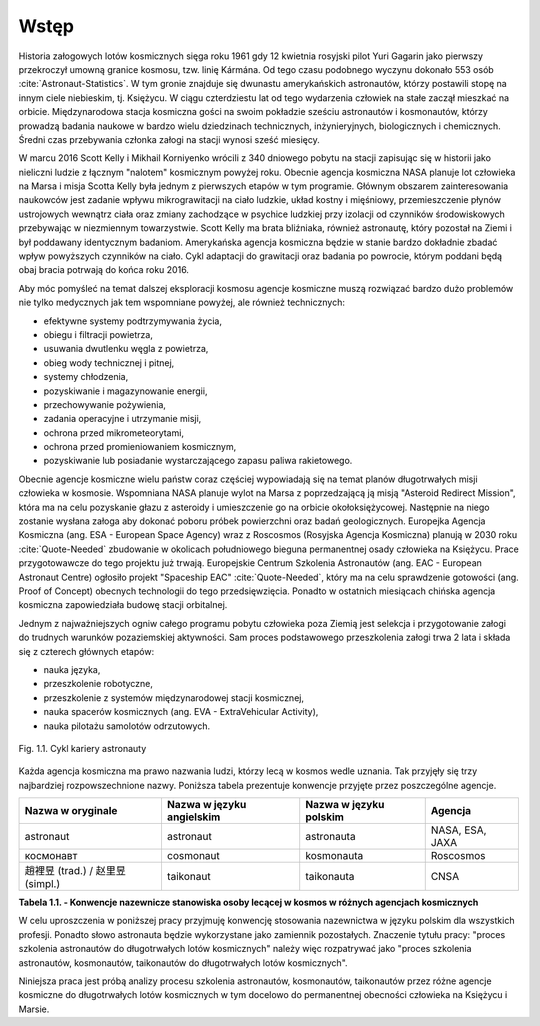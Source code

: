 *****
Wstęp
*****

.. todo:: http://www.esa.int/Our_Activities/Human_Spaceflight/European_Astronaut_Selection/European_astronaut_charter
.. todo:: Strona 136 :cite:`Ciezar-Niewazkosci-opowiesc-pilota-kosmonauty` dolny fragment to wstęp do pracy

Historia załogowych lotów kosmicznych sięga roku 1961 gdy 12 kwietnia rosyjski pilot Yuri Gagarin jako pierwszy przekroczył umowną granice kosmosu, tzw. linię Kármána. Od tego czasu podobnego wyczynu dokonało 553 osób :cite:`Astronaut-Statistics`. W tym gronie znajduje się dwunastu amerykańskich astronautów, którzy postawili stopę na innym ciele niebieskim, tj. Księżycu. W ciągu czterdziestu lat od tego wydarzenia człowiek na stałe zaczął mieszkać na orbicie. Międzynarodowa stacja kosmiczna gości na swoim pokładzie sześciu astronautów i kosmonautów, którzy prowadzą badania naukowe w bardzo wielu dziedzinach technicznych, inżynieryjnych, biologicznych i chemicznych. Średni czas przebywania członka załogi na stacji wynosi sześć miesięcy.

W marcu 2016 Scott Kelly i Mikhail Korniyenko wrócili z 340 dniowego pobytu na stacji zapisując się w historii jako nieliczni ludzie z łącznym "nalotem" kosmicznym powyżej roku. Obecnie agencja kosmiczna NASA planuje lot człowieka na Marsa i misja Scotta Kelly była jednym z pierwszych etapów w tym programie. Głównym obszarem zainteresowania naukowców jest zadanie wpływu mikrograwitacji na ciało ludzkie, układ kostny i mięśniowy, przemieszczenie płynów ustrojowych wewnątrz ciała oraz zmiany zachodzące w psychice ludzkiej przy izolacji od czynników środowiskowych przebywając w niezmiennym towarzystwie. Scott Kelly ma brata bliźniaka, również astronautę, który pozostał na Ziemi i był poddawany identycznym badaniom. Amerykańska agencja kosmiczna będzie w stanie bardzo dokładnie zbadać wpływ powyższych czynników na ciało. Cykl adaptacji do grawitacji oraz badania po powrocie, którym poddani będą obaj bracia potrwają do końca roku 2016.

Aby móc pomyśleć na temat dalszej eksploracji kosmosu agencje kosmiczne muszą rozwiązać bardzo dużo problemów nie tylko medycznych jak tem wspomniane powyżej, ale również technicznych:

- efektywne systemy podtrzymywania życia,
- obiegu i filtracji powietrza,
- usuwania dwutlenku węgla z powietrza,
- obieg wody technicznej i pitnej,
- systemy chłodzenia,
- pozyskiwanie i magazynowanie energii,
- przechowywanie pożywienia,
- zadania operacyjne i utrzymanie misji,
- ochrona przed mikrometeorytami,
- ochrona przed promieniowaniem kosmicznym,
- pozyskiwanie lub posiadanie wystarczającego zapasu paliwa rakietowego.

Obecnie agencje kosmiczne wielu państw coraz częściej wypowiadają się na temat planów długotrwałych misji człowieka w kosmosie. Wspomniana NASA planuje wylot na Marsa z poprzedzającą ją misją "Asteroid Redirect Mission", która ma na celu pozyskanie głazu z asteroidy i umieszczenie go na orbicie okołoksiężycowej. Następnie na niego zostanie wysłana załoga aby dokonać poboru próbek powierzchni oraz badań geologicznych. Europejka Agencja Kosmiczna (ang. ESA - European Space Agency) wraz z Roscosmos (Rosyjska Agencja Kosmiczna) planują w 2030 roku :cite:`Quote-Needed` zbudowanie w okolicach południowego bieguna permanentnej osady człowieka na Księżycu. Prace przygotowawcze do tego projektu już trwają. Europejskie Centrum Szkolenia Astronautów (ang. EAC - European Astronaut Centre) ogłosiło projekt "Spaceship EAC" :cite:`Quote-Needed`, który ma na celu sprawdzenie gotowości (ang. Proof of Concept) obecnych technologii do tego przedsięwzięcia. Ponadto w ostatnich miesiącach chińska agencja kosmiczna zapowiedziała budowę stacji orbitalnej.

Jednym z najważniejszych ogniw całego programu pobytu człowieka poza Ziemią jest selekcja i przygotowanie załogi do trudnych warunków pozaziemskiej aktywności. Sam proces podstawowego przeszkolenia załogi trwa 2 lata i składa się z czterech głównych etapów:

- nauka języka,
- przeszkolenie robotyczne,
- przeszkolenie z systemów międzynarodowej stacji kosmicznej,
- nauka spacerów kosmicznych (ang. EVA - ExtraVehicular Activity),
- nauka pilotażu samolotów odrzutowych.

.. _fig-astronaut-career-lifecycle:

.. figure:: /img/astronaut-career-lifecycle.png
    :align: center

    Fig. 1.1. Cykl kariery astronauty

Każda agencja kosmiczna ma prawo nazwania ludzi, którzy lecą w kosmos wedle uznania. Tak przyjęły się trzy najbardziej rozpowszechnione nazwy. Poniższa tabela prezentuje konwencje przyjęte przez poszczególne agencje.

.. todo:: Definicja nazwy
.. todo:: As for other countries, the Chinese use (in their language) the phrase "space navigating personnel". Outsiders, not being able to speak Chinese often use “taikonaut” which merges the Chinese word for outer space and the common suffix naut. Similarly, the term “vyomanaut” is often used for prospective Indian personnel.
.. todo::
    The Chinese word yuhangyuan - 宇航员 - yŭhángyuán
    (astronaut in Chinese)

    宇航员 (simpl.)
    宇航員 (trad.)

    Some fairly outlandish suggestions -- such as "Chinanaut" -- have failed to find many supporters, narrowing the field to two candidates, "Taikonaut" and "Yuhangyuan."

    "Taikonaut" is an odd mixture of languages, merging the Chinese word for space "taikong" with the Greek word for sailor, "naus."

    Chinese officials do not particularly like this newly-coined word, and state-run newspapers mostly stick to the more technical term "yuhangyuan," meaning "space navigator."

    However, "taikonaut" could eventually win out, because it is relatively easy for foreigners to pronounce, and because it alludes to terms for the profession coined by existing space powers.

    "Astronaut," the US term, means "star sailor," while cosmonaut, the Anglicized version of the Russian word "kosmonavt," means "sailor of the cosmos."

    Possibly for patriotic reasons, there have never been any efforts by the two former rivals to merge the idioms.

    Rather, each of the terms has spawned its own class of words in their respective languages. For instance, "astronautics" is called "kosmonavtika" in Russian.

    It could be that at the end of the day, no special word for Chinese space travelers will be needed.

    After all, Japanese traveling on the US space shuttle are still referred to as astronauts, just as East Germans who hitched a ride on Soviet spacecraft called themselves cosmonauts.


================================= ========================= ====================== ===============
Nazwa w oryginale                 Nazwa w języku angielskim Nazwa w języku polskim Agencja
================================= ========================= ====================== ===============
astronaut                         astronaut                 astronauta             NASA, ESA, JAXA
космонавт                         cosmonaut                 kosmonauta             Roscosmos
趙裡昱 (trad.) / 赵里昱 (simpl.)    taikonaut                 taikonauta             CNSA
================================= ========================= ====================== ===============

**Tabela 1.1. - Konwencje nazewnicze stanowiska osoby lecącej w kosmos w różnych agencjach kosmicznych**

W celu uproszczenia w poniższej pracy przyjmuję konwencję stosowania nazewnictwa w języku polskim dla wszystkich profesji. Ponadto słowo astronauta będzie wykorzystane jako zamiennik pozostałych. Znaczenie tytułu pracy: "proces szkolenia astronautów do długotrwałych lotów kosmicznych" należy więc rozpatrywać jako "proces szkolenia astronautów, kosmonautów, taikonautów do długotrwałych lotów kosmicznych".

Niniejsza praca jest próbą analizy procesu szkolenia astronautów, kosmonautów, taikonautów przez różne agencje kosmiczne do długotrwałych lotów kosmicznych w tym docelowo do permanentnej obecności człowieka na Księżycu i Marsie.
